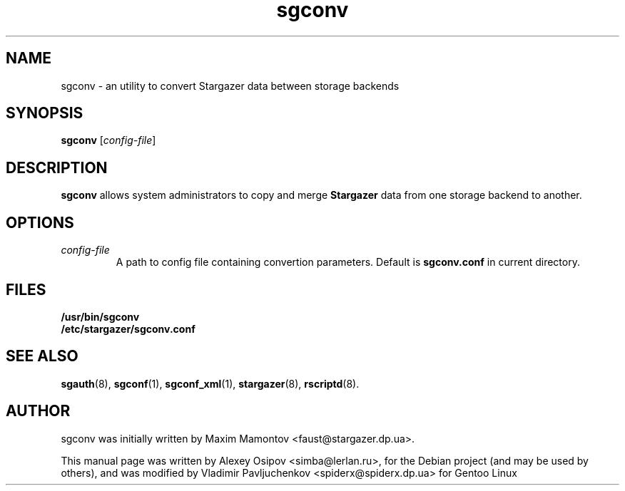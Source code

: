 .TH sgconv 1 "December 31, 2012" "" "sgconv"

.SH NAME
sgconv \- an utility to convert Stargazer data between storage backends

.SH SYNOPSIS
.B sgconv
.RI [ config-file ]

.SH DESCRIPTION
.B sgconv
allows system administrators to copy and merge
.B Stargazer
data from one storage backend to another.

.SH OPTIONS
.TP
.I config-file
A path to config file containing convertion parameters. Default is
.B sgconv.conf 
in current directory.

.SH FILES
.B
/usr/bin/sgconv
.br
.B
/etc/stargazer/sgconv.conf

.SH SEE ALSO
.BR sgauth (8),
.BR sgconf (1),
.BR sgconf_xml (1),
.BR stargazer (8),
.BR rscriptd (8).

.SH AUTHOR
sgconv was initially written by Maxim Mamontov <faust@stargazer.dp.ua>.
.PP
This manual page was written by Alexey Osipov <simba@lerlan.ru>,
for the Debian project (and may be used by others), and was modified by
Vladimir Pavljuchenkov <spiderx@spiderx.dp.ua> for Gentoo Linux